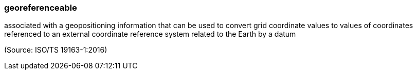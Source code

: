 === georeferenceable

associated with a geopositioning information that can be used to convert grid coordinate values to values of coordinates referenced to an external coordinate reference system related to the Earth by a datum

(Source: ISO/TS 19163-1:2016)


